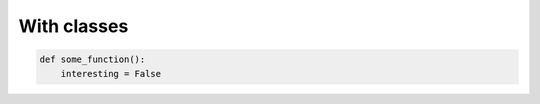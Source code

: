 ============
With classes
============

..  code-block:: python
    :class: some-class another-class

    def some_function():
        interesting = False
